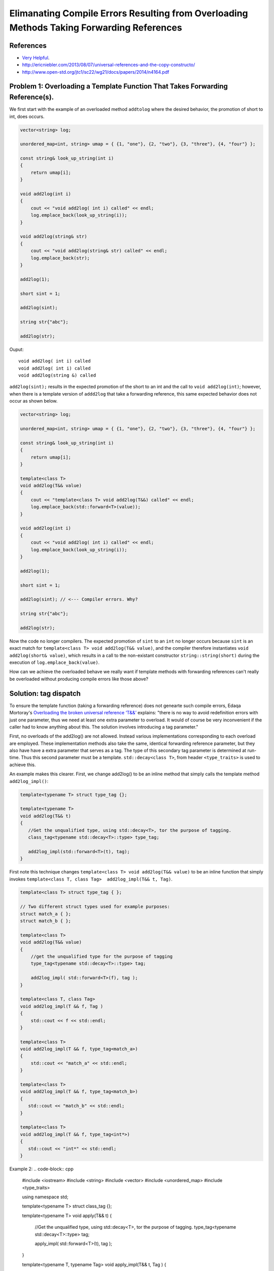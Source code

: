 Elimanating Compile Errors Resulting from Overloading Methods Taking Forwarding References
==========================================================================================

References
----------

* `Very Helpful <https://mortoray.com/2013/06/03/overriding-the-broken-universal-reference-t/>`_.
* http://ericniebler.com/2013/08/07/universal-references-and-the-copy-constructo/
* http://www.open-std.org/jtc1/sc22/wg21/docs/papers/2014/n4164.pdf

.. todo:: Finish write up. 

Problem 1: Overloading a Template Function That Takes Forwarding Reference(s).
------------------------------------------------------------------------------

We first start with the example of an overloaded method ``addtolog`` where the desired behavior, the promotion of short to int, does occurs.

.. code-block:: cpp

    vector<string> log;
    
    unordered_map<int, string> umap = { {1, "one"}, {2, "two"}, {3, "three"}, {4, "four"} };
    
    const string& look_up_string(int i)
    {
        return umap[i];
    }
    
    void add2log(int i) 
    {
        cout << "void add2log( int i) called" << endl;
        log.emplace_back(look_up_string(i)); 
    }  
    
    void add2log(string& str) 
    {
        cout << "void add2log(string& str) called" << endl;
        log.emplace_back(str); 
    }  

    add2log(1);
    
    short sint = 1;
   
    add2log(sint); 
    
    string str{"abc"};
    
    add2log(str);
     
Ouput::

    void add2log( int i) called
    void add2log( int i) called
    void add2log(string &) called

``add2log(sint);`` results in the expected promotion of the short to an int and the call to ``void add2log(int)``; however, when there is a template version of ``addd2log`` that take a forwarding reference, this
same expected behavior does not occur as shown below. 

.. code-block:: cpp

    vector<string> log;
    
    unordered_map<int, string> umap = { {1, "one"}, {2, "two"}, {3, "three"}, {4, "four"} };
    
    const string& look_up_string(int i)
    {
        return umap[i];
    }
    
    template<class T>
    void add2log(T&& value) 
    {
        cout << "template<class T> void add2log(T&&) called" << endl;
        log.emplace_back(std::forward<T>(value));
    }

    void add2log(int i) 
    {
        cout << "void add2log( int i) called" << endl;
        log.emplace_back(look_up_string(i)); 
    }  
    
    add2log(1);
    
    short sint = 1;
   
    add2log(sint); // <--- Compiler errors. Why?
    
    string str{"abc"};
    
    add2log(str);

Now the code no longer compilers. The expected promotion of ``sint`` to an ``int`` no longer occurs because ``sint`` is an exact match for ``template<class T> void add2log(T&& value)``, 
and the compiler therefore instantiates ``void add2log(short& value)``, which results in a call to the non-existant constructor ``string::string(short)`` during the execution of ``log.emplace_back(value)``.

How can we achieve the overloaded behave we really want if template methods with forwarding references can't really be overloaded without producing compile errors like those above?

Solution: tag dispatch
----------------------

To ensure the template function (taking a forwarding reference) does not genearte such compile errors, Edaqa Mortoray's `Overloading the broken universal reference ‘T&&’ <https://mortoray.com/2013/06/03/overriding-the-broken-universal-reference-t/>`_ explains:
"there is no way to avoid redefinition errors with just one parameter, thus we need at least one extra parameter to overload. It would of course be very inconvenient if the caller had to know anything about this.
The solution involves introducing a tag parameter."

First, no overloads of the add2log() are not allowed. Instead various implementations corresponding to each overload are employed. These implementation methods also take the same, identical forwarding reference parameter, but they also have
have a extra parameter that serves as a tag. The type of this secondary tag parameter is determined at run-time. Thus this second parameter must be a template. ``std::decay<class T>``, from header ``<type_traits>`` is used to achieve this.

An example makes this clearer. First, we change add2log() to be an inline method that simply calls the template method ``add2log_impl()``:

.. code-block:: cpp

    template<typename T> struct type_tag {};

    template<typename T>
    void add2log(T&& t) 
    {
       //Get the unqualified type, using std::decay<T>, tor the purpose of tagging.
       class_tag<typename std::decay<T>::type> type_tag;
    
       add2log_impl(std::forward<T>(t), tag);
    }

First note this technique changes ``template<class T> void add2log(T&& value)`` to be an inline function that simply invokes ``template<class T, class Tag>  add2log_impl(T&& t, Tag)``.

.. todo::  Finish commenting and incorporating code below into explanation.

.. code-block:: cpp

    template<class T> struct type_tag { };

    // Two different struct types used for example purposes:
    struct match_a { }; 
    struct match_b { };

    template<class T> 
    void add2log(T&& value) 
    {
        //get the unqualified type for the purpose of tagging
	type_tag<typename std::decay<T>::type> tag;

	add2log_impl( std::forward<T>(f), tag );         
    }

    template<class T, class Tag>
    void add2log_impl(T && f, Tag ) 
    {
        std::cout << f << std::endl;
    }
     
    template<class T> 
    void add2log_impl(T && f, type_tag<match_a>) 
    {
        std::cout << "match_a" << std::endl;
    }
     
    template<class T>
    void add2log_impl(T && f, type_tag<match_b>)
    {
       std::cout << "match_b" << std::endl;
    }
     
    template<class T>
    void add2log_impl(T && f, type_tag<int*>) 
    {
       std::cout << "int*" << std::endl;
    }
    
Example 2:
.. code-block:: cpp
 

    #include <iostream>
    #include <string>
    #include <vector>	
    #include <unordered_map>
    #include <type_traits>
    
    using namespace std;
    
     
    template<typename T>
    struct class_tag {};
     
    template<typename T>
    void apply(T&& t) 
    {
       //Get the unqualified type, using std::decay<T>, tor the purpose of tagging.
       type_tag<typename std::decay<T>::type> tag;
    
       apply_impl( std::forward<T>(t), tag );
    }
     
    template<typename T, typename Tag>
    void apply_impl(T&& t, Tag ) 
    {
       std::cout << t << std::endl;
    }
     
    struct match_a { };
    template<typename T> 
    void apply_impl(T&& t, type_tag<match_a>) 
    {
       std::cout << "match_a" << std::endl;
    }
     
    struct match_b { };
    template<typename T>
    void apply_impl(T&& t, type_tag<match_b>) 
    {
        std::cout << "match_b" << std::endl;
    }
     
    template<typename T>
    void apply_impl(T&& t, class_tag<int*>) 
    {
       std::cout << "int*" << std::endl;
    }
    
    template<typename T>
    void apply_impl(T&& t, class_tag<int>) 
    {
       std::cout << "int" << std::endl;
    }
     
    int main() 
    {	
       apply( 12 );
       apply( "hello" );
       apply( match_a() );
       apply( match_b() );
     
       match_a a;
    
       apply(a);
    
       apply( static_cast<match_a const&>(a) );
    
       apply( static_cast<match_a const>(a) );
     
       int b[5];
    
       apply(b);
    
       apply(static_cast<int*>(b));
       
       apply(9);
            
       return 0;
    }
 
.. todo:: Reference to Scott Meyers book and Item #?.      


Problem 2: Overloading a Constructor That Takes Forwarding Reference(s).
------------------------------------------------------------------------


Solution: ``enable_if<T>``
--------------------------

